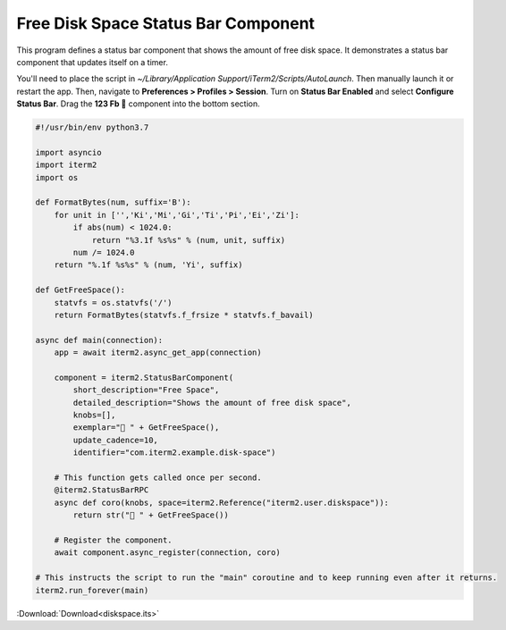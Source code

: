 .. _diskspace_example:

Free Disk Space Status Bar Component
====================================

This program defines a status bar component that shows the amount of free disk space. It demonstrates a status bar component that updates itself on a timer.

You'll need to place the script in `~/Library/Application Support/iTerm2/Scripts/AutoLaunch`. Then manually launch it or restart the app. Then, navigate to **Preferences > Profiles > Session**. Turn on **Status Bar Enabled** and select **Configure Status Bar**. Drag the **123 Fb 💾** component into the bottom section.

.. code-block:: python

    #!/usr/bin/env python3.7

    import asyncio
    import iterm2
    import os

    def FormatBytes(num, suffix='B'):
	for unit in ['','Ki','Mi','Gi','Ti','Pi','Ei','Zi']:
	    if abs(num) < 1024.0:
		return "%3.1f %s%s" % (num, unit, suffix)
	    num /= 1024.0
	return "%.1f %s%s" % (num, 'Yi', suffix)

    def GetFreeSpace():
	statvfs = os.statvfs('/')
	return FormatBytes(statvfs.f_frsize * statvfs.f_bavail)

    async def main(connection):
	app = await iterm2.async_get_app(connection)

	component = iterm2.StatusBarComponent(
	    short_description="Free Space",
	    detailed_description="Shows the amount of free disk space",
	    knobs=[],
	    exemplar="💾 " + GetFreeSpace(),
	    update_cadence=10,
	    identifier="com.iterm2.example.disk-space")

	# This function gets called once per second.
	@iterm2.StatusBarRPC
	async def coro(knobs, space=iterm2.Reference("iterm2.user.diskspace")):
	    return str("💾 " + GetFreeSpace())

	# Register the component.
	await component.async_register(connection, coro)

    # This instructs the script to run the "main" coroutine and to keep running even after it returns.
    iterm2.run_forever(main)

:Download:`Download<diskspace.its>`
